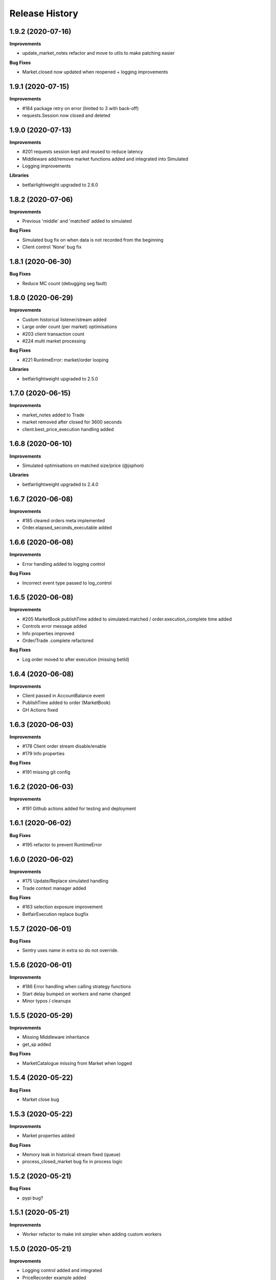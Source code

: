 .. :changelog:

Release History
---------------

1.9.2 (2020-07-16)
+++++++++++++++++++

**Improvements**

- update_market_notes refactor and move to utils to make patching easier

**Bug Fixes**

- Market.closed now updated when reopened + logging improvements

1.9.1 (2020-07-15)
+++++++++++++++++++

**Improvements**

- #184 package retry on error (limited to 3 with back-off)
- requests.Session now closed and deleted

1.9.0 (2020-07-13)
+++++++++++++++++++

**Improvements**

- #201 requests session kept and reused to reduce latency
- Middleware add/remove market functions added and integrated into Simulated
- Logging improvements

**Libraries**

- betfairlightweight upgraded to 2.6.0

1.8.2 (2020-07-06)
+++++++++++++++++++

**Improvements**

- Previous 'middle' and 'matched' added to simulated

**Bug Fixes**

- Simulated bug fix on when data is not recorded from the beginning
- Client control 'None' bug fix

1.8.1 (2020-06-30)
+++++++++++++++++++

**Bug Fixes**

- Reduce MC count (debugging seg fault)

1.8.0 (2020-06-29)
+++++++++++++++++++

**Improvements**

- Custom historical listener/stream added
- Large order count (per market) optimisations
- #203 client transaction count
- #224 multi market processing

**Bug Fixes**

- #221 RuntimeError: market/order looping

**Libraries**

- betfairlightweight upgraded to 2.5.0

1.7.0 (2020-06-15)
+++++++++++++++++++

**Improvements**

- market_notes added to Trade
- market removed after closed for 3600 seconds
- client.best_price_execution handling added

1.6.8 (2020-06-10)
+++++++++++++++++++

**Improvements**

- Simulated optimisations on matched size/price (@jsphon)

**Libraries**

- betfairlightweight upgraded to 2.4.0

1.6.7 (2020-06-08)
+++++++++++++++++++

**Improvements**

- #185 cleared orders meta implemented
- Order.elapsed_seconds_executable added

1.6.6 (2020-06-08)
+++++++++++++++++++

**Improvements**

- Error handling added to logging control

**Bug Fixes**

- Incorrect event type passed to log_control

1.6.5 (2020-06-08)
+++++++++++++++++++

**Improvements**

- #205 MarketBook publishTime added to simulated.matched / order.execution_complete time added
- Controls error message added
- Info properties improved
- Order/Trade .complete refactored

**Bug Fixes**

- Log order moved to after execution (missing betId)

1.6.4 (2020-06-08)
+++++++++++++++++++

**Improvements**

- Client passed in AccountBalance event
- PublishTime added to order (MarketBook)
- GH Actions fixed

1.6.3 (2020-06-03)
+++++++++++++++++++

**Improvements**

- #178 Client order stream disable/enable
- #179 Info properties

**Bug Fixes**

- #191 missing git config

1.6.2 (2020-06-03)
+++++++++++++++++++

**Improvements**

- #191 Github actions added for testing and deployment

1.6.1 (2020-06-02)
+++++++++++++++++++

**Bug Fixes**

- #195 refactor to prevent RuntimeError

1.6.0 (2020-06-02)
+++++++++++++++++++

**Improvements**

- #175 Update/Replace simulated handling
- Trade context manager added

**Bug Fixes**

- #163 selection exposure improvement
- BetfairExecution replace bugfix

1.5.7 (2020-06-01)
+++++++++++++++++++

**Bug Fixes**

- Sentry uses name in extra so do not override.

1.5.6 (2020-06-01)
+++++++++++++++++++

**Improvements**

- #186 Error handling when calling strategy functions
- Start delay bumped on workers and name changed
- Minor typos / cleanups

1.5.5 (2020-05-29)
+++++++++++++++++++

**Improvements**

- Missing Middleware inheritance
- get_sp added

**Bug Fixes**

- MarketCatalogue missing from Market when logged

1.5.4 (2020-05-22)
+++++++++++++++++++

**Bug Fixes**

- Market close bug

1.5.3 (2020-05-22)
+++++++++++++++++++

**Improvements**

- Market properties added

**Bug Fixes**

- Memory leak in historical stream fixed (queue)
- process_closed_market bug fix in process logic

1.5.2 (2020-05-21)
+++++++++++++++++++

**Bug Fixes**

- pypi bug?

1.5.1 (2020-05-21)
+++++++++++++++++++

**Improvements**

- Worker refactor to make init simpler when adding custom workers

1.5.0 (2020-05-21)
+++++++++++++++++++

**Improvements**

- Logging control added and integrated
- PriceRecorder example added
- Balance polling added
- Cleared Orders/Market polling added
- Trade.notes added
- Middleware moved to flumine level
- SimulatedMiddleware refactored to handle all logic
- Context added to worker functionality

1.4.0 (2020-05-13)
+++++++++++++++++++

**Improvements**

- Simulated execution created (place/cancel only)
- Backtest simulation created and integrated
- patching added, major speed improvements

**Bug Fixes**

- Handicap missing from order
- Client update account details added
- Replace/Update `update_data` fix (now cleared)

**Libraries**

- betfairlightweight upgraded to 2.3.1

1.3.0 (2020-04-28)
+++++++++++++++++++

**Improvements**

- BetfairExecution now live (place/cancel/update/replace)
- Trading and Client controls now live
- Trade/Order logic created and integrated
- OrderPackage created for execution
- Market class created
- process.py created to handle order/trade logic and linking
- Market catalogue worker added
- Blotter created with some initial functions (selection_exposure)
- Strategy runner_context added to handle selection investment
- OrderStream created and integrated

**Bug Fixes**

- Error handling on keep_alive worker added

**Libraries**

- requests added as dependency

1.2.0 (2020-04-06)
+++++++++++++++++++

**Improvements**

- Backtest added and HistoricalStream refactor (single threaded)
- Flumine clients created and integrated
- MarketCatalogue polling worker added

**Libraries**

- betfairlightweight upgraded to 2.3.0

1.1.0 (2020-03-09)
+++++++++++++++++++

**Improvements**

- `context` added to strategy
- `.start` / `.add` refactored to make more sense
- HistoricalStream added and working but will change in the future to not use threads (example added)

**Libraries**

- betfairlightweight upgraded to 2.1.0

1.0.0 (2020-03-02)
+++++++++++++++++++

**Improvements**

- Refactor to trading framework / engine
- Remove recorder/storage engine and replace with 'strategies'
- Market and data streams added
- Background worker class added
- Add docs
- exampleone added

**Libraries**

- betfairlightweight upgraded to 2.0.1
- Add tenacity 5.0.3
- Add python-json-logger 0.1.11

0.9.0 (2020-01-06)
+++++++++++++++++++

**Improvements**

- py3.7/3.8 testing and Black fmt
- main.py update to remove flumine hardcoding
- Remove docker and change to 'main.py' example
- Refactor to local_dir so that it can be overwritten

**Bug Fixes**

- File only loaded if < than 1 line
- FLUMINE_DATA updated to /tmp to prevent permission issues

**Libraries**

- betfairlightweight upgraded to 1.10.4
- Add py3.8 support

0.8.1 (2019-09-30)
+++++++++++++++++++

**Improvements**

- logging improvements (exc_info)
- Python 3.4 removed and 3.7 support added

**Libraries**

- betfairlightweight upgraded to 1.10.3

0.8.0 (2019-09-09)
+++++++++++++++++++

**Improvements**

- black fmt
- _async renamed to `async_` to match bflw
- py3.7 added to travis
- #28 readme update

**Libraries**

- betfairlightweight upgraded to 1.10.2
